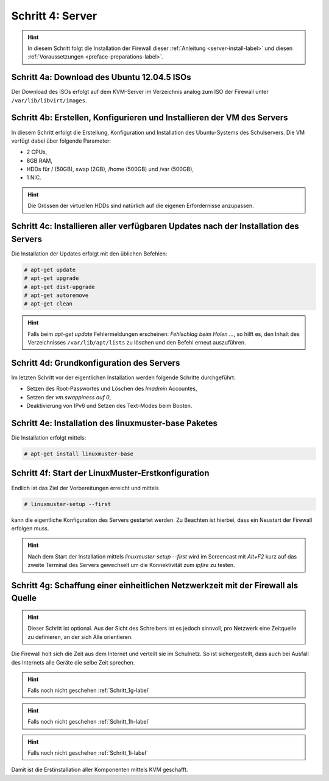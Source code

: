 Schritt 4: Server
=================

.. hint::
	In diesem Schritt folgt die Installation der Firewall dieser :ref:`Anleitung <server-install-label>` und diesen :ref:`Voraussetzungen <preface-preparations-label>`.

.. image:: media/server/server-image01.png

Schritt 4a: Download des Ubuntu 12.04.5 ISOs
--------------------------------------------

Der Download des ISOs erfolgt auf dem KVM-Server im Verzeichnis analog zum ISO der Firewall unter ``/var/lib/libvirt/images``.

.. raw:: html

	<p>
	<iframe width="696" height="392" src="https://www.youtube.com/embed/-ZuMFRMGoy0?rel=0" frameborder="0" allow="autoplay; encrypted-media" allowfullscreen></iframe>
	</p>
..

Schritt 4b: Erstellen, Konfigurieren und Installieren der VM des Servers
------------------------------------------------------------------------

In diesem Schritt erfolgt die Erstellung, Konfiguration und Installation des Ubuntu-Systems des Schulservers. Die VM verfügt dabei über folgende Parameter:

* 2 CPUs,
* 8GB RAM,
* HDDs für / (50GB), swap (2GB), /home (500GB) und /var (500GB),
* 1 NIC.

.. hint::
	Die Grössen der virtuellen HDDs sind natürlich auf die eigenen Erfordernisse anzupassen.

.. raw:: html

	<p>
	<iframe width="696" height="392" src="https://www.youtube.com/embed/4Ld6KL1Tt_U?rel=0" frameborder="0" allow="autoplay; encrypted-media" allowfullscreen></iframe>
	</p>
..

Schritt 4c: Installieren aller verfügbaren Updates nach der Installation des Servers
------------------------------------------------------------------------------------

Die Installation der Updates erfolgt mit den üblichen Befehlen:

.. code-block:: console

	# apt-get update
	# apt-get upgrade
	# apt-get dist-upgrade
	# apt-get autoremove
	# apt-get clean

.. hint::

	Falls beim *apt-get update* Fehlermeldungen erscheinen: *Fehlschlag beim Holen ...*, so hilft es, den Inhalt des Verzeichnisses ``/var/lib/apt/lists`` zu löschen und den Befehl erneut auszuführen.

.. raw:: html

	<p>
	<iframe width="696" height="392" src="https://www.youtube.com/embed/2WHzgtVcYjE?rel=0" frameborder="0" allow="autoplay; encrypted-media" allowfullscreen></iframe>
	</p>
..

Schritt 4d: Grundkonfiguration des Servers
------------------------------------------

Im letzten Schritt vor der eigentlichen Installation werden folgende Schritte durchgeführt:

* Setzen des Root-Passwortes und Löschen des *lmadmin* Accountes,
* Setzen der *vm.swappiness auf 0*,
* Deaktivierung von IPv6 und Setzen des Text-Modes beim Booten.

.. raw:: html

	<p>
	<iframe width="696" height="392" src="https://www.youtube.com/embed/oX6SpWdmrq4?rel=0" frameborder="0" allow="autoplay; encrypted-media" allowfullscreen></iframe>
	</p>
..

Schritt 4e: Installation des linuxmuster-base Paketes
-----------------------------------------------------

Die Installation erfolgt mittels:

.. code-block:: console

	# apt-get install linuxmuster-base


.. raw:: html

	<p>
	<iframe width="696" height="392" src="https://www.youtube.com/embed/eWKi2cDo_7c?rel=0" frameborder="0" allow="autoplay; encrypted-media" allowfullscreen></iframe>
	</p>
..

Schritt 4f: Start der LinuxMuster-Erstkonfiguration
---------------------------------------------------

Endlich ist das Ziel der Vorbereitungen erreicht und mittels

.. code-block:: console

	# linuxmuster-setup --first

kann die eigentliche Konfiguration des Servers gestartet werden. Zu Beachten ist hierbei, dass ein Neustart der Firewall erfolgen muss.

.. hint::
	Nach dem Start der Installation mittels *linuxmuster-setup --first* wird im Screencast mit *Alt+F2* kurz auf das zweite Terminal des Servers gewechselt um die Konnektivität zum *ipfire* zu testen.

.. raw:: html

	<p>
	<iframe width="696" height="392" src="https://www.youtube.com/embed/vGcskDUPQP4?rel=0" frameborder="0" allow="autoplay; encrypted-media" allowfullscreen></iframe>
	</p>
..

.. _Schritt_4g-label:

Schritt 4g: Schaffung einer einheitlichen Netzwerkzeit mit der Firewall als Quelle
----------------------------------------------------------------------------------

.. hint::
	Dieser Schritt ist optional. Aus der Sicht des Schreibers ist es jedoch sinnvoll, pro Netzwerk eine Zeitquelle zu definieren, an der sich Alle orientieren.

Die Firewall holt sich die Zeit aus dem Internet und verteilt sie im Schulnetz. So ist sichergestellt, dass auch bei Ausfall des Internets alle Geräte die selbe Zeit sprechen.

.. raw:: html

	<p>
	<iframe width="696" height="392" src="https://www.youtube.com/embed/Em9paXezO9Q?rel=0" frameborder="0" allow="autoplay; encrypted-media" allowfullscreen></iframe>
	</p>
..

.. hint::

	Falls noch nicht geschehen :ref:`Schritt_1g-label` 

.. hint::

	Falls noch nicht geschehen :ref:`Schritt_1h-label` 

.. hint::

	Falls noch nicht geschehen :ref:`Schritt_1i-label` 

Damit ist die Erstinstallation aller Komponenten mittels KVM geschafft.
